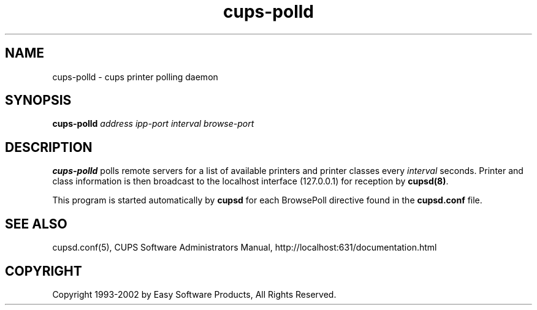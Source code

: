 .\"
.\" "$Id: cups-polld.man,v 1.4 2002/01/02 17:59:06 mike Exp $"
.\"
.\"   cups-polld man page for the Common UNIX Printing System (CUPS).
.\"
.\"   Copyright 1997-2002 by Easy Software Products.
.\"
.\"   These coded instructions, statements, and computer programs are the
.\"   property of Easy Software Products and are protected by Federal
.\"   copyright law.  Distribution and use rights are outlined in the file
.\"   "LICENSE.txt" which should have been included with this file.  If this
.\"   file is missing or damaged please contact Easy Software Products
.\"   at:
.\"
.\"       Attn: CUPS Licensing Information
.\"       Easy Software Products
.\"       44141 Airport View Drive, Suite 204
.\"       Hollywood, Maryland 20636-3111 USA
.\"
.\"       Voice: (301) 373-9603
.\"       EMail: cups-info@cups.org
.\"         WWW: http://www.cups.org
.\"
.TH cups-polld 8 "Common UNIX Printing System" "10 May 2000" "Easy Software Products"
.SH NAME
cups-polld \- cups printer polling daemon
.SH SYNOPSIS
.B cups-polld
.I address ipp-port interval browse-port
.SH DESCRIPTION
\fBcups-polld\fR polls remote servers for a list of available printers
and printer classes every \fIinterval\fR seconds. Printer and class
information is then broadcast to the localhost interface (127.0.0.1)
for reception by \fBcupsd(8)\fR.
.PP
This program is started automatically by \fBcupsd\fR for each
BrowsePoll directive found in the \fBcupsd.conf\fR file.
.SH SEE ALSO
cupsd.conf(5),
CUPS Software Administrators Manual,
http://localhost:631/documentation.html
.SH COPYRIGHT
Copyright 1993-2002 by Easy Software Products, All Rights Reserved.
.\"
.\" End of "$Id: cups-polld.man,v 1.4 2002/01/02 17:59:06 mike Exp $".
.\"
